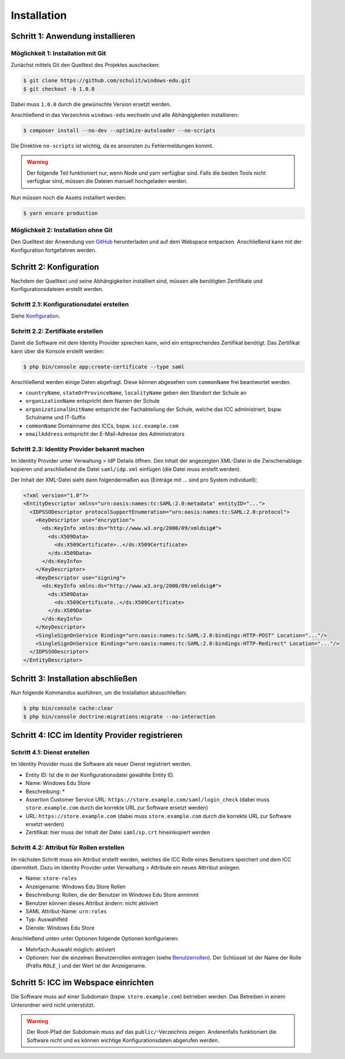 Installation
============

Schritt 1: Anwendung installieren
---------------------------------

Möglichkeit 1: Installation mit Git
###################################

Zunächst mittels Git den Quelltext des Projektes auschecken:

.. code-block:: shell

    $ git clone https://github.com/schulit/windows-edu.git
    $ git checkout -b 1.0.0

Dabei muss ``1.0.0`` durch die gewünschte Version ersetzt werden.

Anschließend in das Verzeichnis ``windows-edu`` wechseln und alle Abhängigkeiten installieren:

.. code-block:: shell

    $ composer install --no-dev --optimize-autoloader --no-scripts

Die Direktive ``no-scripts`` ist wichtig, da es ansonsten zu Fehlermeldungen kommt.

.. warning:: Der folgende Teil funktioniert nur, wenn Node und yarn verfügbar sind. Falls die beiden Tools nicht verfügbar sind, müssen die Dateien manuell hochgeladen werden.

Nun müssen noch die Assets installiert werden:

.. code-block:: shell

    $ yarn encore production

Möglichkeit 2: Installation ohne Git
####################################

Den Quelltext der Anwendung von `GitHub <https://github.com/schulit/windows-edu/releases>`_ herunterladen und auf dem Webspace
entpacken. Anschließend kann mit der Konfiguration fortgefahren werden.

Schritt 2: Konfiguration
------------------------

Nachdem der Quelltext und seine Abhängigkeiten installiert sind, müssen alle benötigten Zertifikate und Konfigurationsdateien erstellt werden.

Schritt 2.1: Konfigurationsdatei erstellen
##########################################

Siehe `Konfiguration <configuration.html>`_.

Schritt 2.2: Zertifikate erstellen
##################################

Damit die Software mit dem Identity Provider sprechen kann, wird ein entsprechendes Zertifikat benötigt. Das Zertifikat kann über die Konsole
erstellt werden:

.. code-block:: shell

    $ php bin/console app:create-certificate --type saml

Anschließend werden einige Daten abgefragt. Diese können abgesehen vom ``commonName`` frei beantwortet werden.

- ``countryName``, ``stateOrProvinceName``, ``localityName`` geben den Standort der Schule an
- ``organizationName`` entspricht dem Namen der Schule
- ``organizationalUnitName`` entspricht der Fachabteilung der Schule, welche das ICC administriert, bspw. Schulname und IT-Suffix
- ``commonName`` Domainname des ICCs, bspw. ``icc.example.com``
- ``emailAddress`` entspricht der E-Mail-Adresse des Administrators

Schritt 2.3: Identity Provider bekannt machen
#############################################

Im Identity Provider unter Verwaltung > IdP Details öffnen. Den Inhalt der angezeigten XML-Datei in die Zwischenablage kopieren
und anschließend die Datei ``saml/idp.xml`` einfügen (die Datei muss erstellt werden).

Der Inhalt der XML-Datei sieht dann folgendermaßen aus (Einträge mit ... sind pro System individuell):

.. code-block:: xml

    <?xml version="1.0"?>
    <EntityDescriptor xmlns="urn:oasis:names:tc:SAML:2.0:metadata" entityID="...">
      <IDPSSODescriptor protocolSupportEnumeration="urn:oasis:names:tc:SAML:2.0:protocol">
        <KeyDescriptor use="encryption">
          <ds:KeyInfo xmlns:ds="http://www.w3.org/2000/09/xmldsig#">
            <ds:X509Data>
              <ds:X509Certificate>..</ds:X509Certificate>
            </ds:X509Data>
          </ds:KeyInfo>
        </KeyDescriptor>
        <KeyDescriptor use="signing">
          <ds:KeyInfo xmlns:ds="http://www.w3.org/2000/09/xmldsig#">
            <ds:X509Data>
              <ds:X509Certificate..</ds:X509Certificate>
            </ds:X509Data>
          </ds:KeyInfo>
        </KeyDescriptor>
        <SingleSignOnService Binding="urn:oasis:names:tc:SAML:2.0:bindings:HTTP-POST" Location="..."/>
        <SingleSignOnService Binding="urn:oasis:names:tc:SAML:2.0:bindings:HTTP-Redirect" Location="..."/>
      </IDPSSODescriptor>
    </EntityDescriptor>

Schritt 3: Installation abschließen
-----------------------------------

Nun folgende Kommandos ausführen, um die Installation abzuschließen:

.. code-block:: shell

    $ php bin/console cache:clear
    $ php bin/console doctrine:migrations:migrate --no-interaction

Schritt 4: ICC im Identity Provider registrieren
------------------------------------------------

Schritt 4.1: Dienst erstellen
#############################

Im Identity Provider muss die Software als neuer Dienst registriert werden.

- Entity ID: Ist die in der Konfigurationsdatei gewählte Entity ID.
- Name: Windows Edu Store
- Beschreibung: *
- Assertion Customer Service URL: ``https://store.example.com/saml/login_check`` (dabei muss ``store.example.com`` durch die korrekte URL zur Software ersetzt werden)
- URL: ``https://store.example.com`` (dabei muss ``store.example.com`` durch die korrekte URL zur Software ersetzt werden)
- Zertifikat: hier muss der Inhalt der Datei ``saml/sp.crt`` hineinkopiert werden

Schritt 4.2: Attribut für Rollen erstellen
##########################################

Im nächsten Schritt muss ein Attribut erstellt werden, welches die ICC Rolle eines Benutzers speichert und dem ICC übermittelt. Dazu
im Identity Provider unter Verwaltung > Attribute ein neues Attrribut anlegen.

- Name: ``store-roles``
- Anzeigename: Windows Edu Store Rollen
- Beschreibung: Rollen, die der Benutzer im Windows Edu Store annimmt
- Benutzer können dieses Attribut ändern: nicht aktiviert
- SAML Attribut-Name: ``urn:roles``
- Typ: Auswahlfeld
- Dienste: Windows Edu Store

Anschließend unten unter Optionen folgende Optionen konfigurieren:

- Mehrfach-Auswahl möglich: aktiviert
- Optionen: hier die einzelnen Benutzerrollen eintragen (siehe `Benutzerrollen <roles.html>`_). Der Schlüssel ist der
  Name der Rolle (Präfix ``ROLE_``) und der Wert ist der Anzeigename.

Schritt 5: ICC im Webspace einrichten
-------------------------------------

Die Software muss auf einer Subdomain (bspw. ``store.example.com``) betrieben werden. Das Betreiben in einem Unterordner
wird nicht unterstützt.

.. warning:: Der Root-Pfad der Subdomain muss auf das ``public/``-Verzeichnis zeigen. Anderenfalls funktioniert die Software nicht und es können wichtige Konfigurationsdaten abgerufen werden.
